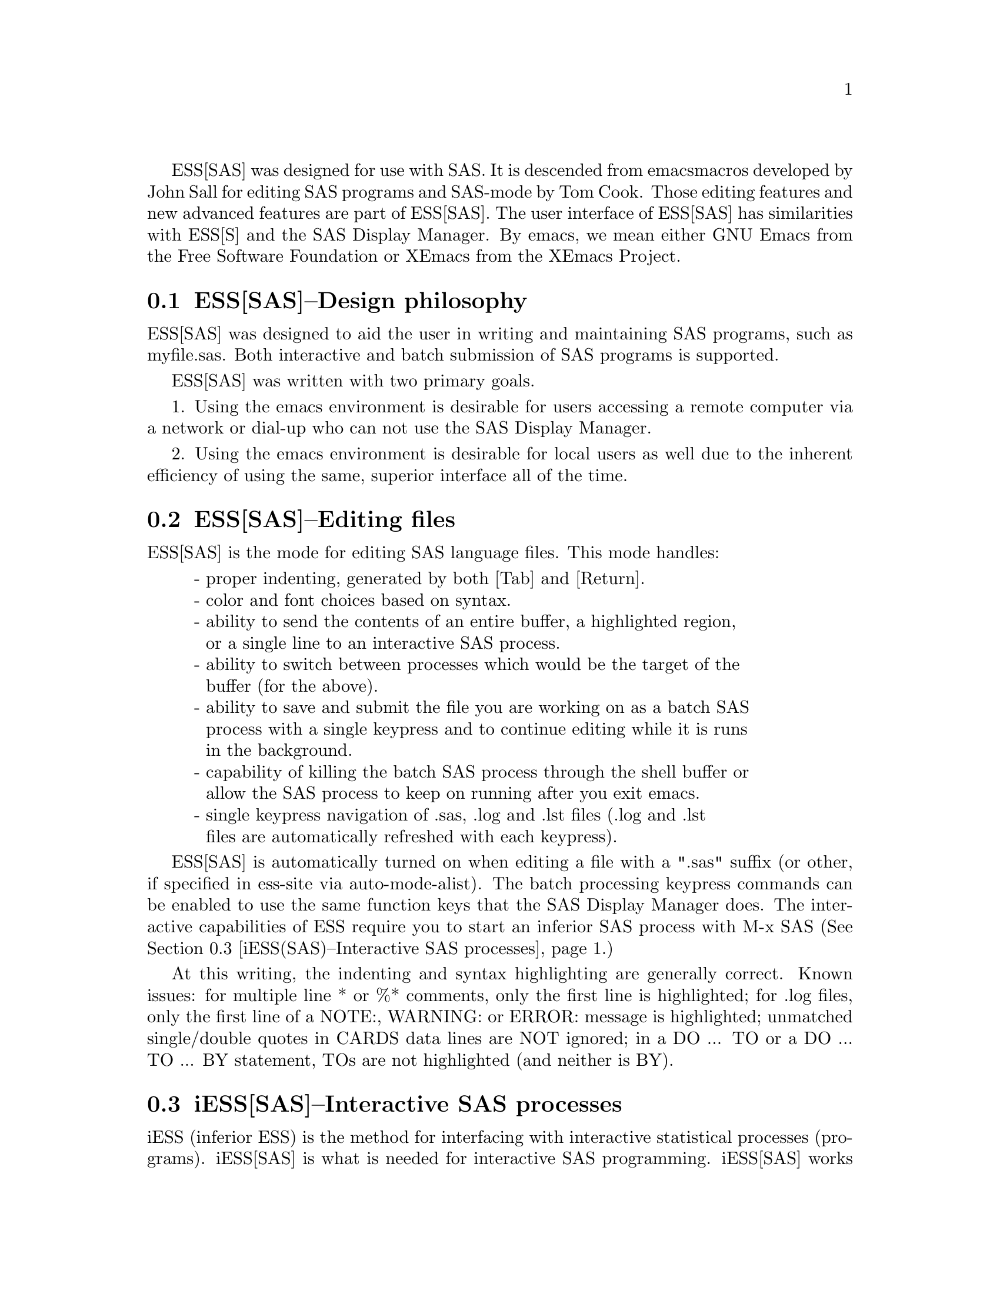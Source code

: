 
ESS[SAS] was designed for use with SAS.  It is descended from emacs 
macros developed by John Sall for editing SAS programs and SAS-mode by 
Tom Cook.  Those editing features and new advanced features are part of 
ESS[SAS].  The user interface of ESS[SAS] has similarities with ESS[S]
and the SAS Display Manager.  By emacs, we mean either GNU Emacs from 
the Free Software Foundation or XEmacs from the XEmacs Project.

@comment  node-name,  next,  previous,  up
@node ESS(SAS)--Design philosophy, ESS(SAS)--Editing files, Help for SAS, Help for SAS
@section ESS[SAS]--Design philosophy

ESS[SAS] was designed to aid the user in writing and maintaining
SAS programs, such as myfile.sas.  Both interactive and batch submission
of SAS programs is supported.   

ESS[SAS] was written with two primary goals.

1. Using the emacs environment is desirable for users accessing a remote
computer via a network or dial-up who can not use the SAS Display Manager.

2. Using the emacs environment is desirable for local users as well due to the
inherent efficiency of using the same, superior interface all of the time.

@comment  node-name,  next,  previous,  up
@node ESS(SAS)--Editing files, iESS(SAS)--Interactive SAS processes, ESS(SAS)--Design philosophy, Help for SAS
@section ESS[SAS]--Editing files

ESS[SAS] is the mode for editing SAS language files.  This mode handles:

@display
- proper indenting, generated by both [Tab] and [Return].
- color and font choices based on syntax.
- ability to send the contents of an entire buffer, a highlighted region,
  or a single line to an interactive SAS process.
- ability to switch between processes which would be the target of the
  buffer (for the above).
- ability to save and submit the file you are working on as a batch SAS
  process with a single keypress and to continue editing while it is runs
  in the background.
- capability of killing the batch SAS process through the shell buffer or
  allow the SAS process to keep on running after you exit emacs.
- single keypress navigation of .sas, .log and .lst files (.log and .lst
  files are automatically refreshed with each keypress).
@end display

ESS[SAS] is automatically turned on when editing a file with a ".sas" 
suffix (or other, if specified in ess-site via auto-mode-alist).  The batch 
processing keypress commands can be enabled to use the same function keys that
the SAS Display Manager does.  The interactive capabilities of ESS require you 
to start an inferior SAS process with M-x SAS
(@xref{iESS(SAS)--Interactive SAS processes}.)

At this writing, the indenting and syntax highlighting are generally 
correct.  Known issues:  for multiple line * or %* comments, only the first 
line is highlighted; for .log files, only the first line of a NOTE:, WARNING: 
or ERROR: message is highlighted; unmatched single/double quotes in CARDS 
data lines are NOT ignored; in a DO ... TO or a DO ... TO ... BY statement,
TOs are not highlighted (and neither is BY).

@comment  node-name,  next,  previous,  up
@node  iESS(SAS)--Interactive SAS processes, ESS(SAS)--Batch SAS processes, ESS(SAS)--Editing files, Help for SAS
@section iESS[SAS]--Interactive SAS processes

iESS (inferior ESS) is the method for interfacing with interactive
statistical processes (programs).  iESS[SAS] is what is needed for
interactive SAS programming.  iESS[SAS] works best
with the following settings for SAS command-line options 
(the default of inferior-SAS-args):

@example
-stdio -linesize 80 -noovp -nosyntaxcheck
@end example

@display
-stdio          required to make the redirection of stdio work
-linesize 80    keeps output lines from folding on standard terminals
-noovp          prevents error messages from printing 3 times
-nosyntaxcheck  permits recovery after syntax errors
@end display

To start up iESS[SAS] mode, use:
@example
   M-x SAS
@end example

The *SAS:1.log* buffer in ESStr mode corresponds to the file
myfile.log in SAS batch usage and to the "SAS: LOG" window in the SAS
Display Manager.  All commands submitted to SAS, informative
messages, warnings, and errors appear here.

The *SAS:1.lst* buffer in ESSlst mode corresponds to the file
myfile.lst in SAS batch usage and to the "SAS: OUTPUT" window in the
SAS Display Manager.  All data related printed output from the
PROCs appear in this window.

The iESS [SAS:1] buffer exists solely as a communications buffer.
Files are edited in the myfile.sas buffer.  The C-c C-r key in
ESS[SAS] is the functional equivalent of bringing a file into the
"SAS: PROGRAM EDITOR" window followed by the 'Local' 'Submit' menu
commands.  The user should never use this buffer directly.

@c DANGER Will Robinson!
@c We plan to add
@c @display
@c - The ability to request help from a process for variables and
@c   functions, and to have the results sent into a separate buffer.
@c - completion of object names and file names.
@c @end display

Troubleshooting: @xref{iESS(SAS)--Common problems}.

@comment  node-name,  next,  previous,  up
@node  ESS(SAS)--Batch SAS processes, ESS(SAS)--Function keys for batch processing, iESS(SAS)--Interactive SAS processes, Help for SAS
@section ESS[SAS]--Batch SAS processes

Submission of a SAS batch job is dependent on your environment.  
ess-sas-submit-method is determined by your operating system and your shell.
It defaults to 'sh unless you are running Windows or Mac Classic.  Under Windows,
it will default to 'sh if you are using bash for your shell rather than
MS-DOS ('ms-dos).  On Mac OS X, it will default to 'sh, but under Mac Classic 
AppleScript is used ('apple-script).  You will also set this to 'sh if the SAS batch 
job needs to run on a remote machine rather than your local machine.  This works
transparently if you are editing the remote file via ange-ftp/EFS or tramp.  
However, if you are editing the file locally and transferring it back and forth
with Kermit, you need some additional steps.  First of all, start Kermit locally
before remotely logging in.  Open a local copy of the file with the 
ess-kermit-prefix character prepended (the default is "#").  Execute the command 
ess-kermit-get which brings the contents of the remote file into your local copy.  
Also, note that the remote Kermit command is defined by ess-kermit-command.  

The command used by the SUBMIT function key (F3 or F8) to submit a batch SAS 
job, whether local or remote, is ess-sas-submit-command which defaults to sas-program.  sas-program is 
"invoke SAS using program file" for Mac Classic and "sas" otherwise.  However, 
you may have to alter ess-sas-submit-command for a particular program, so it is 
defined as buffer-local (conveniently, you can set it in Local Variables: at 
the end of your program).  The command line is also made of 
ess-sas-submit-pre-command, ess-sas-submit-post-command and 
ess-sas-submit-command-options (the last of which is also buffer-local).
Here are some examples for your .emacs file (you may also use 
M-x customize-variable):
@example
(setq ess-sas-submit-pre-command "nohup")                 ;'sh default
(setq ess-sas-submit-post-command "-rsasuser &")          ;'sh default
(setq ess-sas-submit-command "/usr/local/sas/sas")        ;'sh example
(setq ess-sas-submit-pre-command "start")                 ;'ms-dos default
(setq ess-sas-submit-post-command "-rsasuser -icon")      ;'ms-dos default
(setq ess-sas-submit-command "c:/progra~1/sas/sas.exe")   ;Windows example
(setq ess-sas-submit-command "c:\\progra~1\\sas\\sas.exe");Windows example
@end example

There is a built-in delay before a batch SAS job is submitted when using
a Unix shell under Windows.  This is necessary in many cases 
since the shell might not be ready to receive a command.  This delay is 
currently set high enough so as not to be a problem.  But,
there may be cases when it needs to be set higher, or could be set much
lower to speed things up.  You can over-ride the default in your .emacs
file by:
@example
(setq ess-sleep-for 0.2)
@end example

@comment  node-name,  next,  previous,  up
@node  ESS(SAS)--Function keys for batch processing, ESS(SAS)--TAB key, ESS(SAS)--Batch SAS processes, Help for SAS
@section ESS[SAS]--Function keys for batch processing

The setup of function keys for SAS batch processing
is unavoidably complex, but the usage of function keys is simple.  
There are five distinct options:

Option 1 (default).  Function keys in ESS[SAS] are not bound to elisp commands.
This is in accordance with the GNU Elisp Coding Standards (GECS) which do 
not allow function keys to be bound so that they are available to the user.

Options 2-5.  Since GECS does not allow function keys to be bound by modes,
these keys are often unused.  So, ESS[SAS] provides
users with the option of binding elisp commands to these keys.  Users 
who are familiar with SAS will, most likely, want to duplicate the function
key capabilities of the SAS Display Manager.  There are four options (noted
in parentheses).

@enumerate a
@item
SAS Display Manager has different function key definitions for
Unix (2, 4) and Windows (3, 5); ESS can use either.
@item
The ESS[SAS] function key definitions can be active in all buffers
(global: 4, 5) or limited (local: 2, 3) only to buffers with files that are
associated with ESS[SAS] as defined in your auto-mode-alist.
@end enumerate

The distinction between local and global is subtle.  If you want
the ESS[SAS] definitions to work when you are in the *shell* buffer or when
editing files other than the file extensions that ESS[SAS] recognizes, you
will most likely want to use the global definitions.
If you want your function keys to understand SAS batch commands when you
are editing SAS files, and to behave normally when editing other files,
then you will choose the local definitions.  The option can be chosen by 
the person installing ESS for a site or by an individual.

@enumerate a
@item
For a site installation or an individual, uncomment ONLY ONE of the 
following lines in your ess-site.el.  ESS[SAS] Function keys are available 
in ESS[SAS] if you uncomment either 2 or 3 and in all modes if you uncomment 
4 or 5:
@example
;;2; (setq ess-sas-local-unix-keys t)
;;3; (setq ess-sas-local-pc-keys t)
;;4; (setq ess-sas-global-unix-keys t)
;;5; (setq ess-sas-global-pc-keys t)
@end example

The names -unix- and -pc- have nothing to do with the operating system
that you are running.  Rather, they mimic the definitions that the SAS
Display Manager uses by default on those platforms.

@item
If your site installation has configured the keys contrary to your 
liking, say 2, you must turn it off before selecting a different 
option, say 3.  
@example 
 (load "ess-site")
 (setq ess-sas-local-unix-keys nil) ;;2
 (setq ess-sas-local-pc-keys t)     ;;3
@end example
@end enumerate

Finally, we get to what the function keys actually do.  You may recognize
some of the Short Names as SAS Display Manager commands (they
are in all capitals).

@display
Unix PC   Short Name    Long Description

F2   F2   refresh       revert the current buffer with the file of the 
                        same name if the file is newer than the buffer

F3   F8   SUBMIT        save the current .sas file (which is either the
                        .sas file in the current buffer or the .sas
                        file associated with the .lst or .log file in the
                        current buffer) and submit the file as a batch 
                        SAS job

F4   F5   PROGRAM       switch buffer to .sas file

F5   F6   LOG           switch buffer to .log file, `refresh' and goto 
                        next error message, if any

F6   F7   OUTPUT        switch buffer to .lst file and `refresh'

F7   F4   filetype-1    switch buffer to filetype-1 (defaults to .txt) 
                        file and `refresh'

F8   F3   shell         switch buffer to shell

F9   F9   VIEWTABLE     open an interactive FSEDIT/FSBROWSE session
                        on the SAS dataset near point

F10  F10  toggle-log    toggle ESS[SAS] for .log files; may be useful
                        for certain debugging situations

F11  F11  filetype-2    switch buffer to filetype-2 (defaults to .dat) 
                        file and `refresh'

F12  F12  viewgraph     open a GSASFILE near point for viewing either
                        in emacs or with an external viewer

C-F3 C-F8 submit-region    write region to ess-temp.sas and submit

C-F5 C-F6 append-to-log    append ess-temp.log to the current .log file

C-F6 C-F7 append-to-output append ess-temp.lst to the current .lst file
@end display

SUBMIT, PROGRAM, LOG and OUTPUT need no further explanation since
they mimic the SAS Display Manager function key definitions.  However, six 
other keys have been provided for convenience and are described below.

`shell' switches you to the *shell* buffer where you can interact with
your operating system.  This is especially helpful if you would like to 
kill a SAS batch job.  You can specify a different buffer name to 
associate with a SAS batch job (besides *shell*) with the buffer-local 
variable ess-sas-shell-buffer.  This allows you to have multiple 
buffers running SAS batch jobs on multiple local/remote computers
that may rely on different methods specified by the buffer-local variable
ess-sas-submit-method.

F2 performs the `refresh' operation on the current buffer.  `refresh' 
compares the buffer's last modified date/time with the file's last
modified date/time and replaces the buffer with the file if the file is newer.  
This is the same operation that is automatically performed when LOG, OUTPUT, 
`filetype-1' or `filetype-2' are pressed.

`filetype-1' switches you to a file with the same file name as your .sas file, 
but with a different extension (.txt by default) and performs `refresh'.  
You can over-ride the default extension; for example in your .emacs file:  
@example
(setq ess-sas-suffix-1 "csv") ; for example
@end example

F9 will prompt you for the name of a permanent SAS dataset near point to be opened
for viewing by PROC FSEDIT.  You can control the SAS batch command-line with
ess-sas-data-view-submit-options.  For controlling the SAS batch commands, you have 
the global variables ess-sas-data-view-libname and ess-sas-data-view-fsview-command 
as well as the buffer-local variable ess-sas-data-view-fsview-statement.  If
you have your SAS LIBNAMEs defined in autoexec.sas, then the defaults for
these variables should be sufficient.

F10 toggles ESS[SAS] mode for .log files which is off by default (technically, 
it is SAS-log-mode, but it looks the same).  The syntax highlighting can be 
helpful in certain debugging situations, but large .log files may take a long 
time to highlight.  

F11 is the same as `filetype-1' except it is .dat by default.  

F12 will prompt you for the name of a GSASFILE near point to be opened for viewing either with
emacs or with an external viewer.  Depending on your version of emacs and
the operating system you are using, emacs may support .gif and .jpg files
internally.  You may need to change the following two variables for your
own situation:
@example
(setq ess-sas-graph-suffix-regexp "[.]\\(e?ps\\|gif\\|jpe?g\\|tiff?\\)")
(setq ess-sas-image-viewer "kodakimg") ;; Windows default
@end example

@comment  node-name,  next,  previous,  up
@node  ESS(SAS)--TAB key, ESS(SAS)--Usage scenarios, ESS(SAS)--Function keys for batch processing, Help for SAS
@section ESS[SAS]--TAB key

Two options.  The TAB key is bound by default to sas-indent-line.  This function is
used to syntactically indent SAS code so PROC and RUN are in the left
margin, other statements are indented 4 spaces from the margin,
continuation lines are indented 4 spaces in from the beginning column
of that statement.  This is the type of functionality that emacs
provides in most programming language modes.  This functionality is
equivalent to uncommenting the following line in ess-site.el:
@example
(setq ess-sas-edit-keys-toggle 0)
@end example

ESS provides an alternate behavior for the TAB key that makes it
behave as it does in SAS Display Manager, i.e. move the cursor to the
next tab stop.  The alternate behavior also provides a backwards TAB,  
C-TAB, that moves the cursor to the tab stop to the left and deletes
any characters between them.  This functionality is obtained by uncommenting 
the following line in ess-site.el:
@example
(setq ess-sas-edit-keys-toggle 1)
@end example
Under the alternate behavior, the TAB key is bound to tab-to-tab-stop
and the tab stops are set at multiples of sas-indent-width.

@comment  node-name,  next,  previous,  up
@node   ESS(SAS)--Usage scenarios, iESS(SAS)--Common problems, ESS(SAS)--TAB key, Help for SAS
@section ESS[SAS]--Usage scenarios

We present a batch and an interactive scenario for using ESS with SAS.

SAS Batch (ess-sas-global-unix-keys keys shown, ess-sas-global-pc-keys in 
parentheses).

Open the file you want to work with.  
@example
C-x C-f myfile.sas
@end example
myfile.sas will be in ESS[SAS] mode.  Edit as appropriate, then save and 
submit the batch SAS job.
@example
F3 (F8)
@end example
The job runs in the shell buffer while you continue to edit 
myfile.sas.  If ess-sas-submit-method is 'sh, then the 
message buffer will display the shell notification when the 
job is complete.  The 'sh setting also allows you to 
terminate the SAS batch job before it is finished.
@example
F8 (F3)
@end example
Terminating a SAS batch in the *shell* buffer.
@example
kill %1
@end example
You may want to visit the .log (whether the job is still running 
or it is finished) and check for error messages.  The .log will be
refreshed and you will be placed in it's buffer.  You will be 
taken to the 1st error message after the cursor, if any.  
@example
F5 (F6)
@end example
Goto the next error message, if any.
@example
F5 (F6)
@end example
Now, refresh the .lst and go to it's buffer.
@example
F6 (F7)
@end example
If you wish to make changes, go to the .sas file with.
@example
F4 (F5)
@end example
Make your editing changes and submit again.
@example
F3 (F8)
@end example

Interactive SAS

Open the file you want to work with.
@example
C-x C-f myfile.sas
@end example
myfile.sas will be in ESS[SAS] mode.  Edit as appropriate, and then start up 
SAS with the cursor in the myfile.sas buffer.
@example
M-x SAS
@end example
Four buffers will appear on screen:
@display
myfile.sas  in  ESS[SAS]        mode:  your source file
*SAS:1*     in  iESS [SAS:1]    mode:  ESS communication buffer
*SAS:1.log* in  Shell [] ESStr  mode:  SAS log information
*SAS:1.lst* in  Shell [] ESSlst mode:  SAS listing information
@end display
If you would prefer each of the four buffers to appear in its
own individual frame, you can arrange for that.  Place the
cursor in the buffer displaying myfile.sas.  Enter the
sequence:
@example
C-c C-w
@end example
The cursor will normally be in buffer myfile.sas.
If not, put it there:
@example
C-x b myfile.sas
@end example
Send regions, lines, or the entire file contents to SAS
(regions are most useful).  A highlighted region will normally
begin with the keywords 'DATA' or 'PROC' and end with the
keyword 'RUN;'
@example
C-c C-r
@end example
Information appears in the log buffer, analysis results in the
listing buffer.  In case of errors, make the corrections in the
myfile.sas buffer and resubmit with another C-c C-r

PROC GPLOT graphs can be displayed in a SAS/Graph window if you
are running X11.  If so, then place the following in your autoexec.sas:
@example
goptions device=xcolor;
@end example
If you are not running X11, you will want to 
create graphics files and view them with F12 (or if you are running X11 and
you need to create a graphics file anyway); then include
the following lines in myfile.sas:
@example
filename gsasfile 'grafout.ps';
goptions device=ps gsfname=gsasfile gsfmode=append;
@end example
PROC PLOT graphs can be viewed in the listing buffer.  You may
wish to control the vertical spacing to allow the entire plot
to be visible on screen, for example:
@example
proc plot;
    plot a*b / vpos=25;
run;
@end example
At the end of the session you may save the log and listing
buffers with the usual C-x C-s commands.  You will be prompted
for a file name.  Typically, the names myfile.log and mfile.lst
will be used.  You will almost certainly want to edit the saved
files before including them in a report.  The files are
read-only by default.  You can make them writable by the emacs
command C-x C-q.

At the end of the session, the input file myfile.sas will
typically have been revised.  You can save it.  It can be used
later as the beginning of another iESS[SAS] session.  It can
also be used as a batch input file to SAS.

The *SAS:1* buffer is strictly for ESS use.  The user should
never need to read it or write to it.  Refer to the .lst and
.log buffers for monitoring output!

@comment  node-name,  next,  previous,  up
@node   iESS(SAS)--Common problems, ESS(SAS)--MS Windows, ESS(SAS)--Usage scenarios, Help for SAS
@section iESS[SAS]--Common problems

@display
1. iESS[SAS] does not work on Windows.  In order to run SAS inside
   an emacs buffer, it is necessary to start SAS with the -stdio option.
   SAS does not support the -stdio option on Windows.

2. If M-x SAS gives errors upon startup, check the following:
   - you are running Windows:  see 1.
   - ess-sas-sh-command (in the ESS source directory) needs to be
     executable (solution: "chmod ugo+rx ess-sas-sh-command").
   - sas isn't in your executable path (verify using "which sas" from
     a shell command-line)

3. M-x SAS starts SAS Display Manager.  Probably, the command "sas" 
   on your system calls a shell script.  Specify the path to the "sas"
   executable in the file ess-sas-sh-command, i.e.:
@example
/usr/local/sas612/sas </dev/tty 1>$stdout 2>$stderr $@@
@end example
   To find the "sas" exectuable, you can execute the unix command:
@example
find / -name sas -print
@end example
@end display

@comment  node-name,  next,  previous,  up
@node   ESS(SAS)--MS Windows, , iESS(SAS)--Common problems, Help for SAS
@section ESS[SAS]--MS Windows

@itemize @bullet
@item
iESS[SAS] does not work on Windows.  @xref{iESS(SAS)--Common problems}.

@item
ESS[SAS] mode for editing SAS language files works very well.
@xref{ESS(SAS)--Editing files}.

@item
There are two execution options for SAS on Windows.
You can use batch.  @xref{ESS(SAS)--Batch SAS processes}.

Or you can mark regions with the mouse and submit the code with
`submit-region' or paste them into SAS Display Manager.

@end itemize
